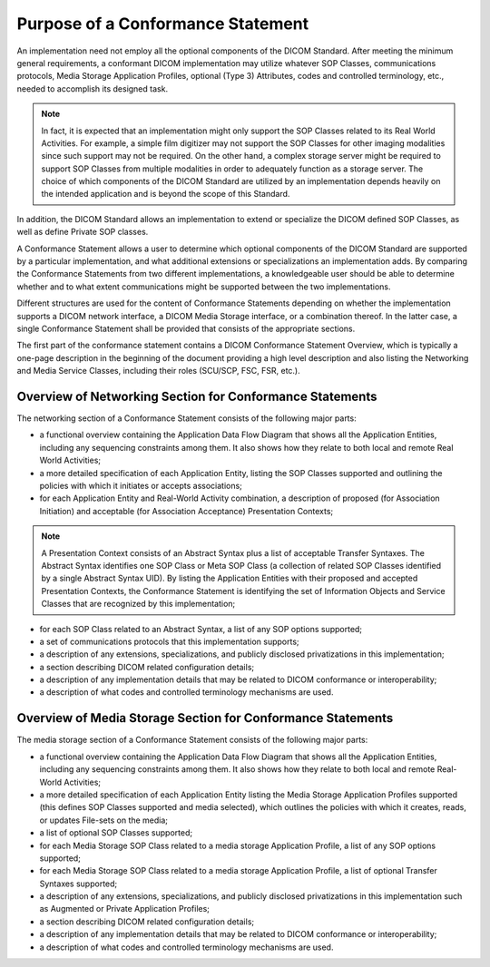 .. _chapter_6:

Purpose of a Conformance Statement
==================================

An implementation need not employ all the optional components of the
DICOM Standard. After meeting the minimum general requirements, a
conformant DICOM implementation may utilize whatever SOP Classes,
communications protocols, Media Storage Application Profiles, optional
(Type 3) Attributes, codes and controlled terminology, etc., needed to
accomplish its designed task.

.. note::

   In fact, it is expected that an implementation might only support the
   SOP Classes related to its Real World Activities. For example, a
   simple film digitizer may not support the SOP Classes for other
   imaging modalities since such support may not be required. On the
   other hand, a complex storage server might be required to support SOP
   Classes from multiple modalities in order to adequately function as a
   storage server. The choice of which components of the DICOM Standard
   are utilized by an implementation depends heavily on the intended
   application and is beyond the scope of this Standard.

In addition, the DICOM Standard allows an implementation to extend or
specialize the DICOM defined SOP Classes, as well as define Private SOP
classes.

A Conformance Statement allows a user to determine which optional
components of the DICOM Standard are supported by a particular
implementation, and what additional extensions or specializations an
implementation adds. By comparing the Conformance Statements from two
different implementations, a knowledgeable user should be able to
determine whether and to what extent communications might be supported
between the two implementations.

Different structures are used for the content of Conformance Statements
depending on whether the implementation supports a DICOM network
interface, a DICOM Media Storage interface, or a combination thereof. In
the latter case, a single Conformance Statement shall be provided that
consists of the appropriate sections.

The first part of the conformance statement contains a DICOM Conformance
Statement Overview, which is typically a one-page description in the
beginning of the document providing a high level description and also
listing the Networking and Media Service Classes, including their roles
(SCU/SCP, FSC, FSR, etc.).

.. _sect_6.1:

Overview of Networking Section for Conformance Statements
---------------------------------------------------------

The networking section of a Conformance Statement consists of the
following major parts:

-  a functional overview containing the Application Data Flow Diagram
   that shows all the Application Entities, including any sequencing
   constraints among them. It also shows how they relate to both local
   and remote Real World Activities;

-  a more detailed specification of each Application Entity, listing the
   SOP Classes supported and outlining the policies with which it
   initiates or accepts associations;

-  for each Application Entity and Real-World Activity combination, a
   description of proposed (for Association Initiation) and acceptable
   (for Association Acceptance) Presentation Contexts;

.. note::

   A Presentation Context consists of an Abstract Syntax plus a list of
   acceptable Transfer Syntaxes. The Abstract Syntax identifies one SOP
   Class or Meta SOP Class (a collection of related SOP Classes
   identified by a single Abstract Syntax UID). By listing the
   Application Entities with their proposed and accepted Presentation
   Contexts, the Conformance Statement is identifying the set of
   Information Objects and Service Classes that are recognized by this
   implementation;

-  for each SOP Class related to an Abstract Syntax, a list of any SOP
   options supported;

-  a set of communications protocols that this implementation supports;

-  a description of any extensions, specializations, and publicly
   disclosed privatizations in this implementation;

-  a section describing DICOM related configuration details;

-  a description of any implementation details that may be related to
   DICOM conformance or interoperability;

-  a description of what codes and controlled terminology mechanisms are
   used.

.. _sect_6.2:

Overview of Media Storage Section for Conformance Statements
------------------------------------------------------------

The media storage section of a Conformance Statement consists of the
following major parts:

-  a functional overview containing the Application Data Flow Diagram
   that shows all the Application Entities, including any sequencing
   constraints among them. It also shows how they relate to both local
   and remote Real-World Activities;

-  a more detailed specification of each Application Entity listing the
   Media Storage Application Profiles supported (this defines SOP
   Classes supported and media selected), which outlines the policies
   with which it creates, reads, or updates File-sets on the media;

-  a list of optional SOP Classes supported;

-  for each Media Storage SOP Class related to a media storage
   Application Profile, a list of any SOP options supported;

-  for each Media Storage SOP Class related to a media storage
   Application Profile, a list of optional Transfer Syntaxes supported;

-  a description of any extensions, specializations, and publicly
   disclosed privatizations in this implementation such as Augmented or
   Private Application Profiles;

-  a section describing DICOM related configuration details;

-  a description of any implementation details that may be related to
   DICOM conformance or interoperability;

-  a description of what codes and controlled terminology mechanisms are
   used.

